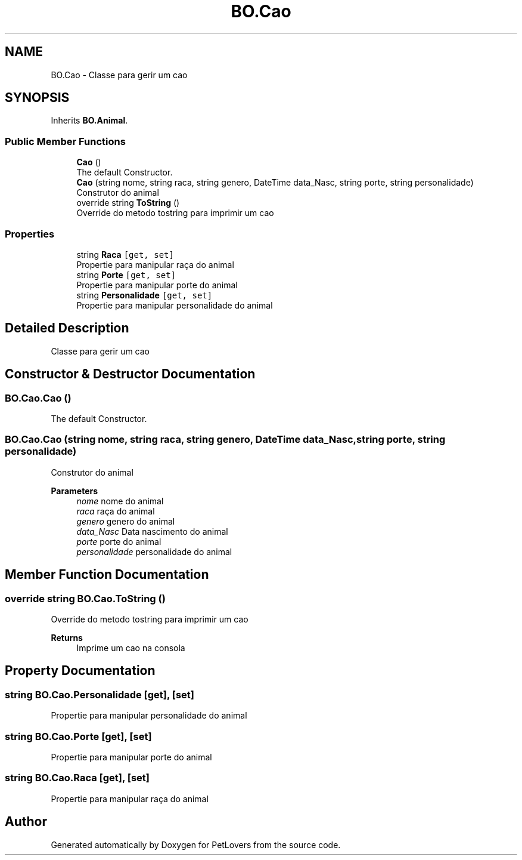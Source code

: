 .TH "BO.Cao" 3 "Thu Jun 11 2020" "PetLovers" \" -*- nroff -*-
.ad l
.nh
.SH NAME
BO.Cao \- Classe para gerir um cao  

.SH SYNOPSIS
.br
.PP
.PP
Inherits \fBBO\&.Animal\fP\&.
.SS "Public Member Functions"

.in +1c
.ti -1c
.RI "\fBCao\fP ()"
.br
.RI "The default Constructor\&. "
.ti -1c
.RI "\fBCao\fP (string nome, string raca, string genero, DateTime data_Nasc, string porte, string personalidade)"
.br
.RI "Construtor do animal "
.ti -1c
.RI "override string \fBToString\fP ()"
.br
.RI "Override do metodo tostring para imprimir um cao "
.in -1c
.SS "Properties"

.in +1c
.ti -1c
.RI "string \fBRaca\fP\fC [get, set]\fP"
.br
.RI "Propertie para manipular raça do animal "
.ti -1c
.RI "string \fBPorte\fP\fC [get, set]\fP"
.br
.RI "Propertie para manipular porte do animal "
.ti -1c
.RI "string \fBPersonalidade\fP\fC [get, set]\fP"
.br
.RI "Propertie para manipular personalidade do animal "
.in -1c
.SH "Detailed Description"
.PP 
Classe para gerir um cao 


.SH "Constructor & Destructor Documentation"
.PP 
.SS "BO\&.Cao\&.Cao ()"

.PP
The default Constructor\&. 
.SS "BO\&.Cao\&.Cao (string nome, string raca, string genero, DateTime data_Nasc, string porte, string personalidade)"

.PP
Construtor do animal 
.PP
\fBParameters\fP
.RS 4
\fInome\fP nome do animal
.br
\fIraca\fP raça do animal
.br
\fIgenero\fP genero do animal
.br
\fIdata_Nasc\fP Data nascimento do animal
.br
\fIporte\fP porte do animal
.br
\fIpersonalidade\fP personalidade do animal
.RE
.PP

.SH "Member Function Documentation"
.PP 
.SS "override string BO\&.Cao\&.ToString ()"

.PP
Override do metodo tostring para imprimir um cao 
.PP
\fBReturns\fP
.RS 4
Imprime um cao na consola
.RE
.PP

.SH "Property Documentation"
.PP 
.SS "string BO\&.Cao\&.Personalidade\fC [get]\fP, \fC [set]\fP"

.PP
Propertie para manipular personalidade do animal 
.SS "string BO\&.Cao\&.Porte\fC [get]\fP, \fC [set]\fP"

.PP
Propertie para manipular porte do animal 
.SS "string BO\&.Cao\&.Raca\fC [get]\fP, \fC [set]\fP"

.PP
Propertie para manipular raça do animal 

.SH "Author"
.PP 
Generated automatically by Doxygen for PetLovers from the source code\&.
